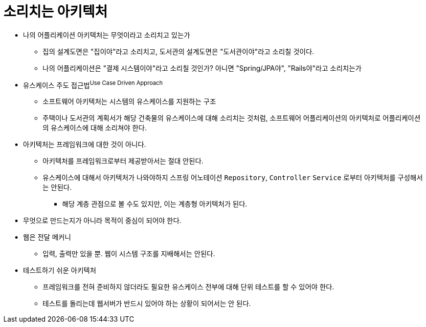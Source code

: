 = 소리치는 아키텍처

* 나의 어플리케이션 아키텍처는 무엇이라고 소리치고 있는가
** 집의 설계도면은 "집이야"라고 소리치고, 도서관의 설계도면은 "도서관이야"라고 소리칠 것이다.
** 나의 어플리케이션은 "결제 시스템이야"라고 소리칠 것인가? 아니면 "Spring/JPA야", "Rails야"라고 소리치는가
* 유스케이스 주도 접근법^Use{sp}Case{sp}Driven{sp}Approach^
** 소프트웨어 아키텍처는 시스템의 유스케이스를 지원하는 구조
** 주택이나 도서관의 계획서가 해당 건축물의 유스케이스에 대해 소리치는 것처럼, 소프트웨어 어플리케이션의 아키텍처로 어플리케이션의 유스케이스에 대해 소리쳐야 한다.
* 아키텍처는 프레임워크에 대한 것이 아니다.
** 아키텍처를 프레임워크로부터 제공받아서는 절대 안된다.
** 유스케이스에 대해서 아키텍처가 나와야하지 스프링 어노테이션 `Repository`, `Controller` `Service` 로부터 아키텍처를 구성해서는 안된다.
*** 해당 계층 관점으로 볼 수도 있지만, 이는 계층형 아키텍처가 된다.
* 무엇으로 만드는지가 아니라 목적이 중심이 되어야 한다.
* 웹은 전달 메커니
** 입력, 출력만 있을 뿐. 웹이 시스템 구조를 지배해서는 안된다.
* 테스트하기 쉬운 아키텍처
** 프레임워크를 전혀 준비하지 않더라도 필요한 유스케이스 전부에 대해 단위 테스트를 할 수 있어야 한다.
** 테스트를 돌리는데 웹서버가 반드시 있어야 하는 상황이 되어서는 안 된다.
